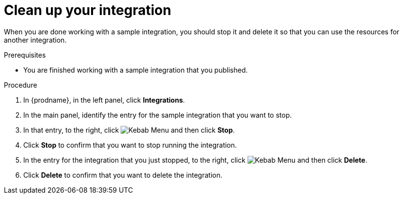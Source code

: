 // Module included in the following assemblies:
// t2sf_intro.adoc
// sf2db_intro.adoc
// amq2api_intro.adoc

[id='cleanup_{context}']
= Clean up your integration

When you are done working with a sample integration, you should stop it and
delete it so that you can use the resources for another integration. 

.Prerequisites
* You are finished working with a sample integration that you published.

.Procedure
. In {prodname}, in the left panel, click *Integrations*.
. In the main panel, identify the entry for the sample integration that 
you want to stop.
. In that entry, to the right, click
image:shared/images/ThreeVerticalDotsKebab.png[Kebab Menu] and then 
click *Stop*. 
. Click *Stop* to confirm that you want to stop running the integration.

. In the entry for the integration that you just stopped, to the right, click
image:shared/images/ThreeVerticalDotsKebab.png[Kebab Menu] and then 
click *Delete*. 
. Click *Delete* to confirm that you want to delete the integration.
